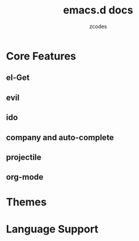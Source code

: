 #+TITLE: emacs.d docs
#+AUTHOR: zcodes
#+EMAIL: zcodes@qq.com
#+STARTUP: indent

* Core Features
** el-Get
** evil
** ido
** company and auto-complete
** projectile
** org-mode

* Themes
   
* Language Support
